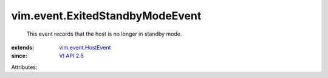 .. _VI API 2.5: ../../vim/version.rst#vimversionversion2

.. _vim.event.HostEvent: ../../vim/event/HostEvent.rst


vim.event.ExitedStandbyModeEvent
================================
  This event records that the host is no longer in standby mode.
:extends: vim.event.HostEvent_
:since: `VI API 2.5`_

Attributes:
